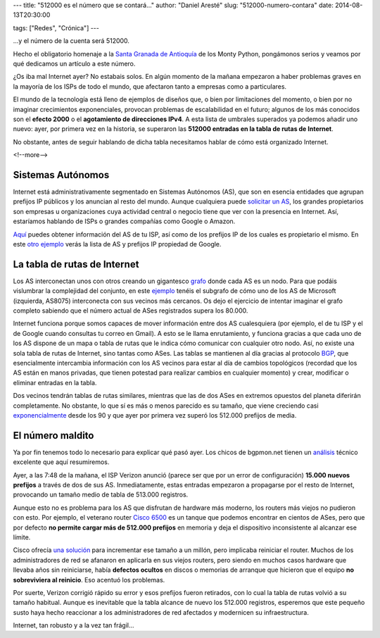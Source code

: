 ---
title: "512000 es el número que se contará..."
author: "Daniel Aresté"
slug: "512000-numero-contara"
date: 2014-08-13T20:30:00

tags: ["Redes", "Crónica"]
---

...y el número de la cuenta será 512000.

Hecho el obligatorio homenaje a la `Santa Granada de Antioquía`_ de los Monty Python, pongámonos serios y veamos por qué dedicamos un artículo a este número.

¿Os iba mal Internet ayer? No estabais solos. En algún momento de la mañana empezaron a haber problemas graves en la mayoría de los ISPs de todo el mundo, que afectaron tanto a empresas como a particulares. 

El mundo de la tecnología está lleno de ejemplos de diseños que, o bien por limitaciones del momento, o bien por no imaginar crecimientos exponenciales, provocan problemas de escalabilidad en el futuro; algunos de los más conocidos son el **efecto 2000** o el **agotamiento de direcciones IPv4**. A esta lista de umbrales superados ya podemos añadir uno nuevo: ayer, por primera vez en la historia, se superaron las **512000 entradas en la tabla de rutas de Internet**.

No obstante, antes de seguir hablando de dicha tabla necesitamos hablar de cómo está organizado Internet.

<!--more-->


Sistemas Autónomos
==================

Internet está administrativamente segmentado en Sistemas Autónomos (AS), que son en esencia entidades que agrupan prefijos IP públicos y los anuncian al resto del mundo. Aunque cualquiera puede `solicitar un AS`_, los grandes propietarios son empresas u organizaciones cuya actividad central o negocio tiene que ver con la presencia en Internet. Así, estaríamos hablando de ISPs o grandes compañías como Google o Amazon.

`Aquí`_ puedes obtener información del AS de tu ISP, así como de los prefijos IP de los cuales es propietario el mismo. En este `otro ejemplo`_ verás la lista de AS y prefijos IP propiedad de Google.

La tabla de rutas de Internet
=============================

Los AS interconectan unos con otros creando un gigantesco `grafo`_ donde cada AS es un nodo. Para que podáis vislumbrar la complejidad del conjunto, en este `ejemplo`_ tenéis el subgrafo de cómo uno de los AS de Microsoft (izquierda, AS8075) interconecta con sus vecinos más cercanos. Os dejo el ejercicio de intentar imaginar el grafo completo sabiendo que el número actual de ASes registrados supera los 80.000.

Internet funciona porque somos capaces de mover información entre dos AS cualesquiera (por ejemplo, el de tu ISP y el de Google cuando consultas tu correo en Gmail). A esto se le llama enrutamiento, y funciona gracias a que cada uno de los AS dispone de un mapa o tabla de rutas que le indica cómo comunicar con cualquier otro nodo. Así, no existe una sola tabla de rutas de Internet, sino tantas como ASes. Las tablas se mantienen al día gracias al protocolo `BGP`_, que esencialmente intercambia información con los AS vecinos para estar al día de cambios topológicos (recordad que los AS están en manos privadas, que tienen potestad para realizar cambios en cualquier momento) y crear, modificar o eliminar entradas en la tabla.

Dos vecinos tendrán tablas de rutas similares, mientras que las de dos ASes en extremos opuestos del planeta diferirán completamente. No obstante, lo que sí es más o menos parecido es su tamaño, que viene creciendo casi `exponencialmente`_ desde los 90 y que ayer por primera vez superó los 512.000 prefijos de media.

El número maldito
=================

Ya por fin tenemos todo lo necesario para explicar qué pasó ayer. Los chicos de bgpmon.net tienen un `análisis`_ técnico excelente que aquí resumiremos.

Ayer, a las 7:48 de la mañana, el ISP Verizon anunció (parece ser que por un error de configuración) **15.000 nuevos prefijos** a través de dos de sus AS. Inmediatamente, estas entradas empezaron a propagarse por el resto de Internet, provocando un tamaño medio de tabla de 513.000 registros.

Aunque esto no es problema para los AS que disfrutan de hardware más moderno, los routers más viejos no pudieron con esto. Por ejemplo, el veterano router `Cisco 6500`_ es un tanque que podemos encontrar en cientos de ASes, pero que por defecto **no permite cargar más de 512.000 prefijos** en memoria y deja el dispositivo inconsistente al alcanzar ese límite.

Cisco ofrecía `una solución`_ para incrementar ese tamaño a un millón, pero implicaba reiniciar el router. Muchos de los administradores de red se afanaron en aplicarla en sus viejos routers, pero siendo en muchos casos hardware que llevaba años sin reiniciarse, había **defectos ocultos** en discos o memorias de arranque que hicieron que el equipo **no sobreviviera al reinicio**. Eso acentuó los problemas.

Por suerte, Verizon corrigió rápido su error y esos prefijos fueron retirados, con lo cual la tabla de rutas volvió a su tamaño habitual. Aunque es inevitable que la tabla alcance de nuevo los 512.000 registros, esperemos que este pequeño susto haya hecho reaccionar a los administradores de red afectados y modernicen su infraestructura.

Internet, tan robusto y a la vez tan frágil...

.. _`Santa Granada de Antioquía`: https://www.youtube.com/watch?v=MPzWtI6uaJk&t=2m16s
.. _`solicitar un AS`: http://www.ripe.net/lir-services/resource-management/allocations-and-assignments/request-an-as-number
.. _`Aquí`: http://bgp.he.net/
.. _`otro ejemplo`: http://bgp.he.net/search?search%5Bsearch%5D=google&commit=Search
.. _`grafo`: http://es.wikipedia.org/wiki/Grafo
.. _`ejemplo`: http://bgp.he.net/AS8075#_graph4
.. _`BGP`: http://es.wikipedia.org/wiki/Border_Gateway_Protocol
.. _`exponencialmente`: http://www.cidr-report.org/cgi-bin/plota?file=%2fvar%2fdata%2fbgp%2fas2.0%2fbgp-active%2etxt&descr=Active%20BGP%20entries%20%28FIB%29&ylabel=Active%20BGP%20entries%20%28FIB%29&with=step
.. _`análisis`: http://www.bgpmon.net/what-caused-todays-internet-hiccup/
.. _`Cisco 6500`: http://www.cisco.com/c/en/us/products/switches/catalyst-6500-series-switches/literature.html
.. _`una solución`: http://www.cisco.com/c/en/us/support/docs/switches/catalyst-6500-series-switches/117712-problemsolution-cat6500-00.html



